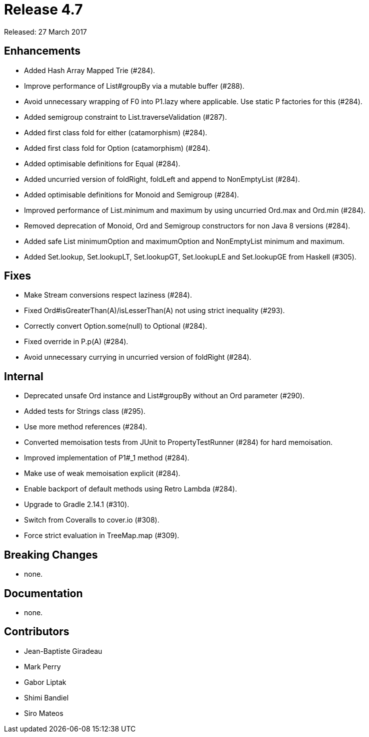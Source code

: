 
= Release 4.7

Released: 27 March 2017

== Enhancements

* Added Hash Array Mapped Trie (#284).
* Improve performance of List#groupBy via a mutable buffer (#288).
* Avoid unnecessary wrapping of F0 into P1.lazy where applicable.  Use static P factories for this (#284).
* Added semigroup constraint to List.traverseValidation (#287).
* Added first class fold for either (catamorphism) (#284).
* Added first class fold for Option (catamorphism) (#284).
* Added optimisable definitions for Equal (#284).
* Added uncurried version of foldRight, foldLeft and append to NonEmptyList (#284).
* Added optimisable definitions for Monoid and Semigroup (#284).
* Improved performance of List.minimum and maximum by using uncurried Ord.max and Ord.min (#284).
* Removed deprecation of Monoid, Ord and Semigroup constructors for non Java 8 versions (#284).
* Added safe List minimumOption and maximumOption and NonEmptyList minimum and maximum.
* Added  Set.lookup, Set.lookupLT, Set.lookupGT, Set.lookupLE and Set.lookupGE from Haskell (#305).

== Fixes

* Make Stream conversions respect laziness (#284).
* Fixed Ord#isGreaterThan(A)/isLesserThan(A) not using strict inequality (#293).
* Correctly convert Option.some(null) to Optional (#284).
* Fixed override in P.p(A) (#284).
* Avoid unnecessary currying in uncurried version of foldRight (#284).

== Internal

* Deprecated unsafe Ord instance and List#groupBy without an Ord parameter (#290).
* Added tests for Strings class (#295).
* Use more method references (#284).
* Converted memoisation tests from JUnit to PropertyTestRunner (#284) for hard memoisation.
* Improved implementation of P1#_1 method (#284).
* Make use of weak memoisation explicit (#284).
* Enable backport of default methods using Retro Lambda (#284).
* Upgrade to Gradle 2.14.1 (#310).
* Switch from Coveralls to cover.io (#308).
* Force strict evaluation in TreeMap.map (#309).

== Breaking Changes

* none.

== Documentation

* none.

== Contributors

* Jean-Baptiste Giradeau
* Mark Perry
* Gabor Liptak
* Shimi Bandiel
* Siro Mateos

